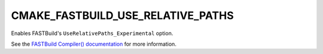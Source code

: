 CMAKE_FASTBUILD_USE_RELATIVE_PATHS
----------------------------------

Enables FASTBuild's ``UseRelativePaths_Experimental`` option.

See the `FASTBuild Compiler() documentation <https://www.fastbuild.org/docs/functions/compiler.html>`_
for more information.
